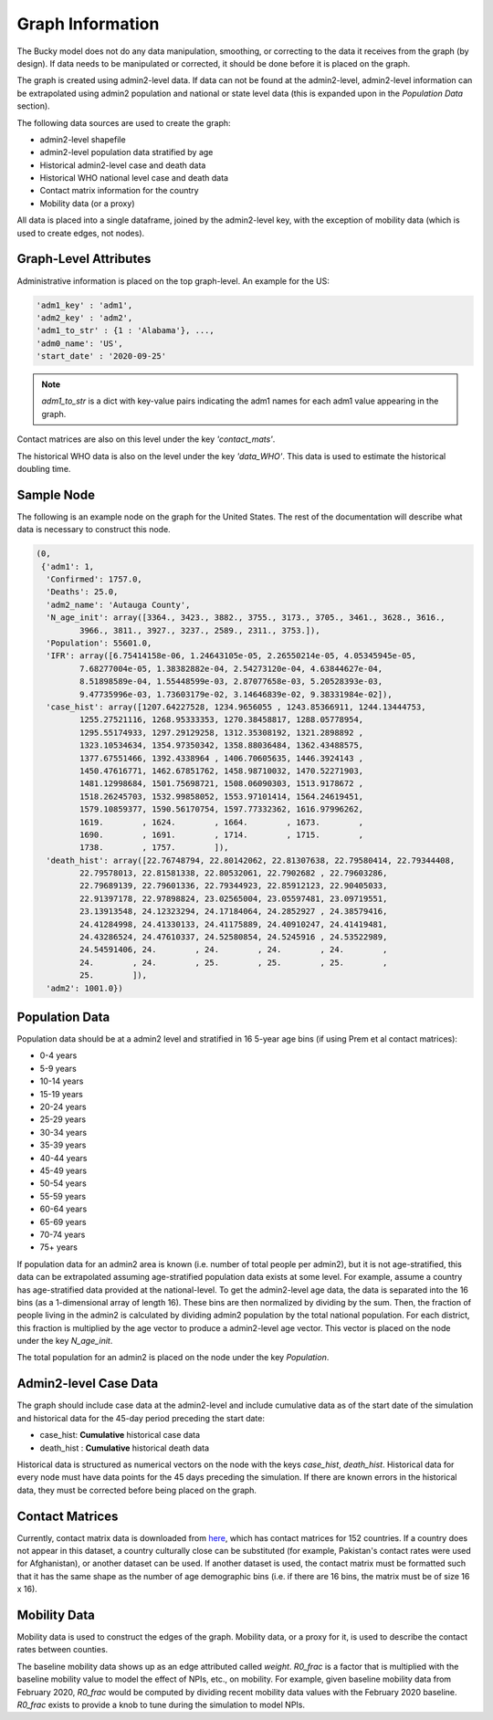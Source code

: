 =================
Graph Information
=================

The Bucky model does not do any data manipulation, smoothing, or correcting to the data it receives from the graph (by design). If data needs to be manipulated or corrected, it should be done before it is placed on the graph.

The graph is created using admin2-level data. If data can not be found at the admin2-level, admin2-level information can be extrapolated using admin2 population and national or state level data (this is expanded upon in the *Population Data* section).

The following data sources are used to create the graph:

- admin2-level shapefile
- admin2-level population data stratified by age
- Historical admin2-level case and death data
- Historical WHO national level case and death data
- Contact matrix information for the country
- Mobility data (or a proxy)

All data is placed into a single dataframe, joined by the admin2-level key, with the exception of mobility data (which is used to create edges, not nodes).


Graph-Level Attributes
----------------------

Administrative information is placed on the top graph-level. An example for the US:

.. code-block:: python
  
  'adm1_key' : 'adm1',
  'adm2_key' : 'adm2',
  'adm1_to_str' : {1 : 'Alabama'}, ...,
  'adm0_name': 'US',
  'start_date' : '2020-09-25'
   
  
.. note:: `adm1_to_str` is a dict with key-value pairs indicating the adm1 names for each adm1 value appearing in the graph. 

Contact matrices are also on this level under the key `'contact_mats'`.

The historical WHO data is also on the level under the key `'data_WHO'`. This data is used to estimate the historical doubling time.

Sample Node
-----------

The following is an example node on the graph for the United States. The rest of the documentation will describe what data is necessary to construct this node.

.. code-block:: python

  (0,
   {'adm1': 1,
    'Confirmed': 1757.0,
    'Deaths': 25.0,
    'adm2_name': 'Autauga County',
    'N_age_init': array([3364., 3423., 3882., 3755., 3173., 3705., 3461., 3628., 3616.,
           3966., 3811., 3927., 3237., 2589., 2311., 3753.]),
    'Population': 55601.0,
    'IFR': array([6.75414158e-06, 1.24643105e-05, 2.26550214e-05, 4.05345945e-05,
           7.68277004e-05, 1.38382882e-04, 2.54273120e-04, 4.63844627e-04,
           8.51898589e-04, 1.55448599e-03, 2.87077658e-03, 5.20528393e-03,
           9.47735996e-03, 1.73603179e-02, 3.14646839e-02, 9.38331984e-02]),
    'case_hist': array([1207.64227528, 1234.9656055 , 1243.85366911, 1244.13444753,
           1255.27521116, 1268.95333353, 1270.38458817, 1288.05778954,
           1295.55174933, 1297.29129258, 1312.35308192, 1321.2898892 ,
           1323.10534634, 1354.97350342, 1358.88036484, 1362.43488575,
           1377.67551466, 1392.4338964 , 1406.70605635, 1446.3924143 ,
           1450.47616771, 1462.67851762, 1458.98710032, 1470.52271903,
           1481.12998684, 1501.75698721, 1508.06090303, 1513.9178672 ,
           1518.26245703, 1532.99858052, 1553.97101414, 1564.24619451,
           1579.10859377, 1590.56170754, 1597.77332362, 1616.97996262,
           1619.        , 1624.        , 1664.        , 1673.        ,
           1690.        , 1691.        , 1714.        , 1715.        ,
           1738.        , 1757.        ]),
    'death_hist': array([22.76748794, 22.80142062, 22.81307638, 22.79580414, 22.79344408,
           22.79578013, 22.81581338, 22.80532061, 22.7902682 , 22.79603286,
           22.79689139, 22.79601336, 22.79344923, 22.85912123, 22.90405033,
           22.91397178, 22.97898824, 23.02565004, 23.05597481, 23.09719551,
           23.13913548, 24.12323294, 24.17184064, 24.2852927 , 24.38579416,
           24.41284998, 24.41330133, 24.41175889, 24.40910247, 24.41419481,
           24.43286524, 24.47610337, 24.52580854, 24.5245916 , 24.53522989,
           24.54591406, 24.        , 24.        , 24.        , 24.        ,
           24.        , 24.        , 25.        , 25.        , 25.        ,
           25.        ]),
    'adm2': 1001.0})


Population Data
---------------
Population data should be at a admin2 level and stratified in 16 5-year age bins (if using Prem et al contact matrices): 

- 0-4 years
- 5-9 years
- 10-14 years
- 15-19 years
- 20-24 years
- 25-29 years
- 30-34 years
- 35-39 years
- 40-44 years
- 45-49 years
- 50-54 years
- 55-59 years
- 60-64 years
- 65-69 years
- 70-74 years
- 75+ years

If population data for an admin2 area is known (i.e. number of total people per admin2), but it is not age-stratified, this data can be extrapolated assuming age-stratified population data exists at some level. For example, assume a country has age-stratified data provided at the national-level. To get the admin2-level age data, the data is separated into the 16 bins (as a 1-dimensional array of length 16). These bins are then normalized by dividing by the sum. Then, the fraction of people living in the admin2 is calculated by dividing admin2 population by the total national population. For each district, this fraction is multiplied by the age vector to produce a admin2-level age vector. This vector is placed on the node under the key *N_age_init*.

The total population for an admin2 is placed on the node under the key *Population*.

Admin2-level Case Data
---------

The graph should include case data at the admin2-level and include cumulative data as of the start date of the simulation and historical data for the 45-day period preceding the start date:

- case_hist:  **Cumulative** historical case data
- death_hist :  **Cumulative** historical death data

Historical data is structured as numerical vectors on the node with the keys *case_hist*, *death_hist*. Historical data for every node must have data points for the 45 days preceding the simulation. If there are known errors in the historical data, they must be corrected before being placed on the graph.

Contact Matrices
----------------
Currently, contact matrix data is downloaded from `here <https://journals.plos.org/ploscompbiol/article?id=10.1371/journal.pcbi.1005697>`_, which has contact matrices for 152 countries. If a country does not appear in this dataset, a country culturally close can be substituted (for example, Pakistan's contact rates were used for Afghanistan), or another dataset can be used. If another dataset is used, the contact matrix must be formatted such that it has the same shape as the number of age demographic bins (i.e. if there are 16 bins, the matrix must be of size 16 x 16).

Mobility Data
-------------
Mobility data is used to construct the edges of the graph. Mobility data, or a proxy for it, is used to describe the contact rates between counties.

The baseline mobility data shows up as an edge attributed called *weight*. *R0_frac* is a factor that is multiplied with the baseline mobility value to model the effect of NPIs, etc., on mobility. For example, given baseline mobility data from February 2020, *R0_frac* would be computed by dividing recent mobility data values with the February 2020 baseline. *R0_frac* exists to provide a knob to tune during the simulation to model NPIs.

